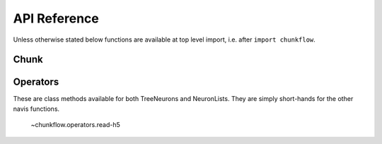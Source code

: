 .. _api:

API Reference
=============

Unless otherwise stated below functions are available at top level import,
i.e. after ``import chunkflow``.

Chunk
------------
.. autosummary::
    :toctree: generated/


Operators
-----------------------
These are class methods available for both TreeNeurons and NeuronLists. They
are simply short-hands for the other navis functions.

    ~chunkflow.operators.read-h5

